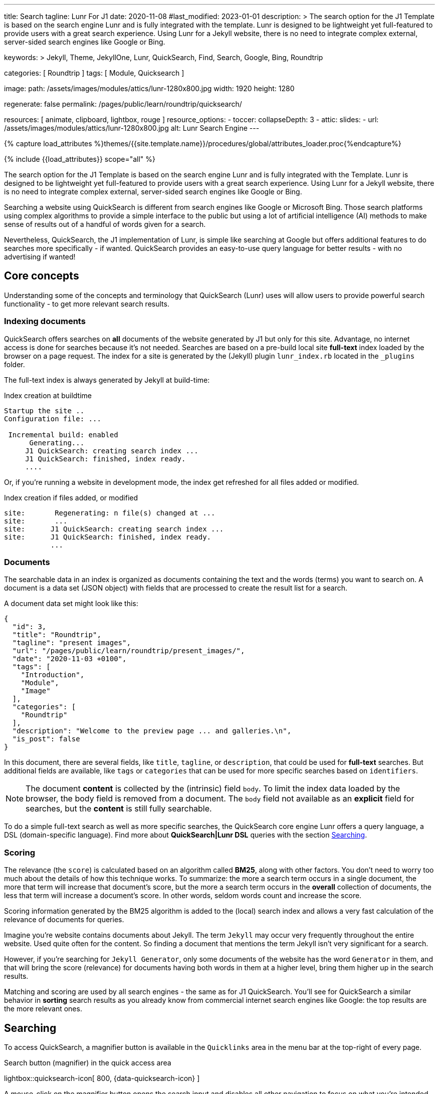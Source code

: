 ---
title:                                  Search
tagline:                                Lunr For J1
date:                                   2020-11-08
#last_modified:                         2023-01-01
description: >
                                        The search option for the J1 Template is based on the
                                        search engine Lunr and is fully integrated with the template.
                                        Lunr is designed to be lightweight yet full-featured to provide
                                        users with a great search experience. Using Lunr for a Jekyll
                                        website, there is no need to integrate complex external,
                                        server-sided search engines like Google or Bing.

keywords: >
                                        Jekyll, Theme, JekyllOne, Lunr, QuickSearch, Find,
                                        Search, Google, Bing, Roundtrip

categories:                             [ Roundtrip ]
tags:                                   [ Module, Quicksearch ]

image:
  path:                                 /assets/images/modules/attics/lunr-1280x800.jpg
  width:                                1920
  height:                               1280

regenerate:                             false
permalink:                              /pages/public/learn/roundtrip/quicksearch/

resources:                              [ animate, clipboard, lightbox, rouge ]
resource_options:
  - toccer:
      collapseDepth:                    3
  - attic:
      slides:
        - url:                          /assets/images/modules/attics/lunr-1280x800.jpg
          alt:                          Lunr Search Engine
---

// Page Initializer
// =============================================================================
// Enable the Liquid Preprocessor
:page-liquid:

// Set (local) page attributes here
// -----------------------------------------------------------------------------
// :page--attr:                         <attr-value>

//  Load Liquid procedures
// -----------------------------------------------------------------------------
{% capture load_attributes %}themes/{{site.template.name}}/procedures/global/attributes_loader.proc{%endcapture%}

// Load page attributes
// -----------------------------------------------------------------------------
{% include {{load_attributes}} scope="all" %}

// Page content
// ~~~~~~~~~~~~~~~~~~~~~~~~~~~~~~~~~~~~~~~~~~~~~~~~~~~~~~~~~~~~~~~~~~~~~~~~~~~~~
[role="dropcap"]
The search option for the J1 Template is based on the search engine Lunr and
is fully integrated with the Template. Lunr is designed to be lightweight yet
full-featured to provide users with a great search experience. Using Lunr for
a Jekyll website, there is no need to integrate complex external, server-sided
search engines like Google or Bing.

Searching a website using QuickSearch is different from search engines like
Google or Microsoft Bing. Those search platforms using complex algorithms to
provide a simple interface to the public but using a lot of artificial
intelligence (AI) methods to make sense of results out of a handful of words
given for a search.

Nevertheless, QuickSearch, the J1 implementation of Lunr, is simple like
searching at Google but offers additional features to do searches more
specifically - if wanted. QuickSearch provides an easy-to-use query language
for better results - with no advertising if wanted!

// Include sub-documents (if any)
// -----------------------------------------------------------------------------
[role="mt-4"]
== Core concepts

Understanding some of the concepts and terminology that QuickSearch (Lunr)
uses will allow users to provide powerful search functionality - to get more
relevant search results.

=== Indexing documents

QuickSearch offers searches on *all* documents of the website generated by J1
but only for this site. Advantage, no internet access is done for searches
because it's not needed. Searches are based on a pre-build local site
*full-text* index loaded by the browser on a page request. The index for a
site is generated by the (Jekyll) plugin `lunr_index.rb` located in the
`_plugins` folder.

The full-text index is always generated by Jekyll at build-time:

.Index creation at buildtime
----
Startup the site ..
Configuration file: ...

 Incremental build: enabled
      Generating...
     J1 QuickSearch: creating search index ...
     J1 QuickSearch: finished, index ready.
     ....
----

Or, if you're running a website in development mode, the index get refreshed
for all files added or modified.

.Index creation if files added, or modified
----
site:       Regenerating: n file(s) changed at ...
site:       ...
site:      J1 QuickSearch: creating search index ...
site:      J1 QuickSearch: finished, index ready.
           ...
----

=== Documents

The searchable data in an index is organized as documents containing the
text and the words (terms) you want to search on. A document is a data set
(JSON object) with fields that are processed to create the result list for
a search.

A document data set might look like this:

[source, json, role="noclip"]
----
{
  "id": 3,
  "title": "Roundtrip",
  "tagline": "present images",
  "url": "/pages/public/learn/roundtrip/present_images/",
  "date": "2020-11-03 +0100",
  "tags": [
    "Introduction",
    "Module",
    "Image"
  ],
  "categories": [
    "Roundtrip"
  ],
  "description": "Welcome to the preview page ... and galleries.\n",
  "is_post": false
}
----

In this document, there are several fields, like `title`, `tagline`, or
`description`, that could be used for *full-text* searches. But additional
fields are available, like `tags` or `categories` that can be used for
more specific searches based on `identifiers`.

NOTE: The document *content* is collected by the (intrinsic) field `body`.
To limit the index data loaded by the browser, the body field is removed from
a document. The `body` field not available as an *explicit* field for searches,
but the *content* is still fully searchable.

To do a simple full-text search as well as more specific searches, the
QuickSearch core engine Lunr offers a query language, a DSL (domain-specific
language). Find more about *QuickSearch|Lunr DSL* queries with the section
<<Searching>>.

=== Scoring

The relevance (the `score`) is calculated based on an algorithm
called *BM25*, along with other factors. You don’t need to worry too much about
the details of how this technique works. To summarize: the more a search term
occurs in a single document, the more that term will increase that document’s
score, but the more a search term occurs in the *overall* collection of
documents, the less that term will increase a document’s score. In other words,
seldom words count and increase the score.

Scoring information generated by the BM25 algorithm is added to the (local)
search index and allows a very fast calculation of the relevance of documents
for queries.

Imagine you’re website contains documents about Jekyll. The term `Jekyll` may
occur very frequently throughout the entire website. Used quite often for the
content. So finding a document that mentions the term Jekyll isn’t very
significant for a search.

However, if you’re searching for `Jekyll Generator`, only some documents of
the website has the word `Generator` in them, and that will bring the score
(relevance) for documents having both words in them at a higher level,
bring them higher up in the search results.

Matching and scoring are used by all search engines - the same as for J1
QuickSearch. You’ll see for QuickSearch a similar behavior in *sorting*
search results as you already know from commercial internet search engines
like Google: the top results are the more relevant ones.

== Searching

To access QuickSearch, a magnifier button is available in the `Quicklinks`
area in the menu bar at the top-right of every page.

.Search button (magnifier) in the quick access area
lightbox::quicksearch-icon[ 800, {data-quicksearch-icon} ]

A mouse-click on the magnifier button opens the search input and disables
all other navigation to focus on what you're intended to do: searching.

.Input bar for a QuickSearch
lightbox::quicksearch-input[ 800, {data-quicksearch-input} ]

Search queries look like simple text. But the search `engine` under the
hood of QuickSearch transforms the given search string (text) always into a
search query. Search queries support a special syntax, the DSL, for defining
more complex queries for better (scored) results.

As always: start simple!

=== Simple searches

The simplest way to run a search is to pass the text (words, terms) on which
you want to search on:

[source, text]
----
jekyll
----

The above will return all documents that match the term `jekyll`. Searches for
*multiple* terms (words) are also supported. If a document matches *at least*
one of the search terms, it will show in the results. The search terms are
combined by a logical `OR`.

[source, text]
----
jekyll tutorial
----

The above example will match documents that contain either `jekyll` *OR*
`tutorial`. Documents that contain _both_ will increase the score, and those
documents are returned first.

NOTE: Comparing to a Google search (terms are combined at Google by a
logical `AND`) a Quicksearch combines the terms by an `OR`.

To combine search terms in a QuickSearch query by a logical *AND*, the terms
could be prepended by a plus sign (`+`) to mark them as for the QuickSearch
query (DSL) as *required*:

[source, text]
----
+jekyll +tutorial
----

=== Wildcards

QuickSearch supports wildcards when performing searches. A wildcard is
represented as an asterisk (`*`) and can appear anywhere in a search
term. For example, the following will match all documents with words
beginning with `Jek`:

[source, text]
----
jek*
----

NOTE: Language grammar rules are not relevant for searches. For simplification,
all words (terms) are transformed to lower case. As a result, the word
`Jekyll` is the same as `jekyll` from a search-engines perspective. Language
variations of `Jekyll's` or plurals like `Generators` are reduced
to their base form. For searches, don't take care of grammar rules but the
spelling. If you're unsure about the spelling of a word, use wildcards.


=== Fields

By default, Lunr will search *all fields* in a document for the given query
terms, and it is possible to restrict a term to a specific *field*. The
following example searches for the term `jekyll` in the field title:

[source, text]
----
title:jekyll
----

The search term is prefixed with the field's name, followed by a colon (`:`).
The field _must_ be one of the fields defined when building the index.
Unrecognized fields will lead to an error.

Search queries based on fields can be combined with all other term modifiers
like wildcards. For example, to search for words
beginning with `jek` in the title *AND* the wildcard `coll*` in a document,
the following query can be used:

[source, text]
----
+title:jek* +coll*
----

Besides the document *body*, an intrinsic field to create the full-text index
out of the document *content*, some more specific fields are available for
searches.

.Available fields (all documents)
[cols="3a,3a,6a, options="header", width="100%", role="rtable mt-3"]
|===
|Name |Value |Description\|Example\|s

|`title`
|`string`
|The headline of a document (article, post)

Example\|s: QuickSearch
[source, text]
----
title:QuickSearch
----

|`tagline`
|`string`
|The subtitle of a document (article, post)

Example\|s: full index search

|`tags`
|`string`
|Tags describe the content of a document.

Example\|s: Roundtrip, QuickSearch

|`categories`
|`string`
|Categories describe the group of documnets a document belongs to.

Example\|s: Search

|`description`
|`string`
|The description is given by the author for a document. It gives a brief
summary what the document is all about.

Example\|s: QuickSearch is based on the search engine Lunr, fully integrated
with J1 Template  ...

|===


////
=== Boosts

In multi-term searches, a single term may be important than others. For
these cases Lunr supports term level boosts. Any document that matches a
boosted term will get a higher relevance score, and appear higher up in
the results. A boost is applied by appending a caret (`^`) and then a
positive integer to a term.

[source, javascript]
----
idx.search('foo^10 bar')
----

The above example weights the term “foo” 10 times higher than the term
“bar”. The boost value can be any positive integer, and different terms
can have different boosts:

[source, javascript]
----
idx.search('foo^10 bar^5 baz')
----

=== Fuzzy Matches

Lunr supports fuzzy matching search terms in documents, which can be
helpful if the spelling of a term is unclear, or to increase the number
of search results that are returned. The amount of fuzziness to allow
when searching can also be controlled. Fuzziness is applied by appending
a tilde (`~`) and then a positive integer to a term. The following
search matches all documents that have a word within 1 edit distance of
“foo”:

[source, javascript]
----
idx.search('foo~1')
----

An edit distance of 1 allows words to match if either adding, removing,
changing or transposing a character in the word would lead to a match.
For example “boo” requires a single edit (replacing “f” with “b”) and
would match, but “boot” would not as it also requires an additional “t”
at the end.
////

=== Term presence

By default, Lunr combines multiple terms in a search with a logical OR. That
is, a search for `jekyll collections` will match documents that contain
`jekyll` or contain `collections` or contain both. This behavior is
controllable at the term level, i.e., the presence of each term in matching
documents can be specified.

By default, each term is optional in a matching document, though a document
must have at least one matching term. It is possible to specify that a term
must be present in matching documents or that it must be absent in matching
documents.

To indicate that a term must be *present* in matching documents, the term
could be prefixed with a plus sign (`+`) (required), and to indicate that a
term  must be *absent* (not wanted), the term should be prefixed with a minus
(`-`).

The below example searches for documents that *must* contain `jekyll`, and
must *not* contain the word `collection`:

[source, text]
----
+jekyll -collection
----

To simulate a logical *AND* search of documents that contain the word `jekyll`
*AND* the word `collection`, mark both terms as required:

[source, text]
----
+jekyll +collection
----

== What next

You reached the end of the roundtrip. Hopefully you enjoyed exploring what J1
can do for your new website. To make things real for your site, go for
_J1 in a Day_.

J1 in a Day is a tutorial learning to create modern websites using the J1
Theme. This Tutorial focuses on the basics of Jekyll and J1, which all
people need to know for a successful way to a modern static website. Jekyll
(and J1) is quite different from classic Content Management Systems (CMS).

If you would like to learn more about the use of Jekyll and J1 Template, the
tutorials present what you need to know:

* The basics of modern static webs
* Creating an awesome Site
* Development System
* Project Management
* Create Content

It sounds much, spending a whole day to get Jekyll and J1 to know. Yes, it is
much. But it makes sense to get a full overview of what can be achieved by
modern static websites.

It's a pleasant journey to learn what modern static webs can offer today.
Start your journey from here:
link:{url-j1-kickstarter--web-in-a-day}[J1 in a Day, {browser-window--new}].

Have fun!
